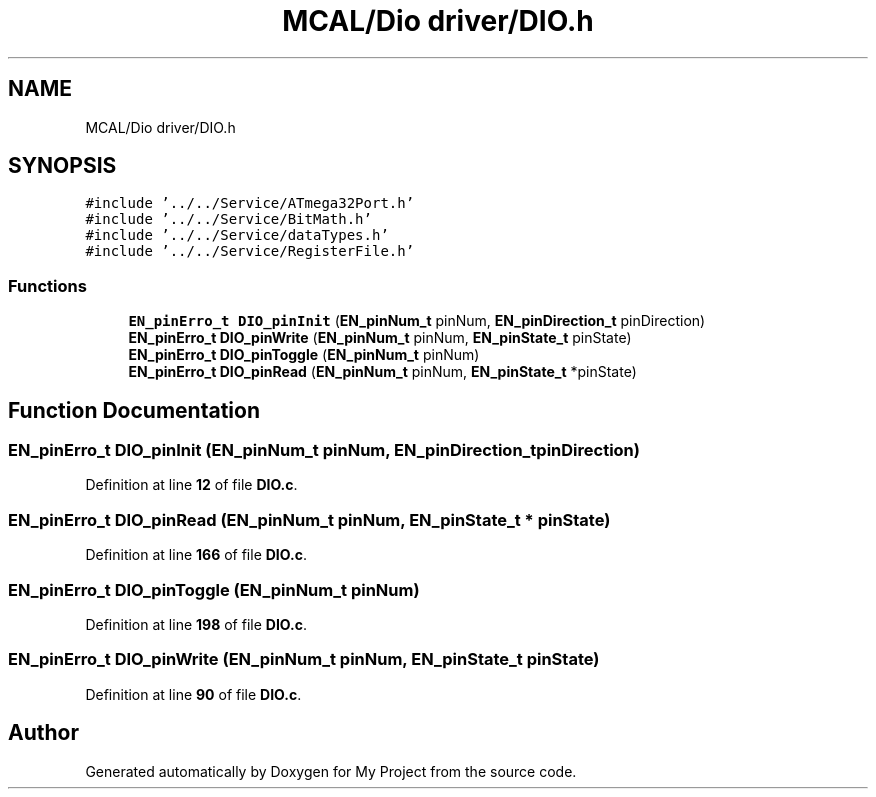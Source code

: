 .TH "MCAL/Dio driver/DIO.h" 3 "Fri Aug 12 2022" "My Project" \" -*- nroff -*-
.ad l
.nh
.SH NAME
MCAL/Dio driver/DIO.h
.SH SYNOPSIS
.br
.PP
\fC#include '\&.\&./\&.\&./Service/ATmega32Port\&.h'\fP
.br
\fC#include '\&.\&./\&.\&./Service/BitMath\&.h'\fP
.br
\fC#include '\&.\&./\&.\&./Service/dataTypes\&.h'\fP
.br
\fC#include '\&.\&./\&.\&./Service/RegisterFile\&.h'\fP
.br

.SS "Functions"

.in +1c
.ti -1c
.RI "\fBEN_pinErro_t\fP \fBDIO_pinInit\fP (\fBEN_pinNum_t\fP pinNum, \fBEN_pinDirection_t\fP pinDirection)"
.br
.ti -1c
.RI "\fBEN_pinErro_t\fP \fBDIO_pinWrite\fP (\fBEN_pinNum_t\fP pinNum, \fBEN_pinState_t\fP pinState)"
.br
.ti -1c
.RI "\fBEN_pinErro_t\fP \fBDIO_pinToggle\fP (\fBEN_pinNum_t\fP pinNum)"
.br
.ti -1c
.RI "\fBEN_pinErro_t\fP \fBDIO_pinRead\fP (\fBEN_pinNum_t\fP pinNum, \fBEN_pinState_t\fP *pinState)"
.br
.in -1c
.SH "Function Documentation"
.PP 
.SS "\fBEN_pinErro_t\fP DIO_pinInit (\fBEN_pinNum_t\fP pinNum, \fBEN_pinDirection_t\fP pinDirection)"

.PP
Definition at line \fB12\fP of file \fBDIO\&.c\fP\&.
.SS "\fBEN_pinErro_t\fP DIO_pinRead (\fBEN_pinNum_t\fP pinNum, \fBEN_pinState_t\fP * pinState)"

.PP
Definition at line \fB166\fP of file \fBDIO\&.c\fP\&.
.SS "\fBEN_pinErro_t\fP DIO_pinToggle (\fBEN_pinNum_t\fP pinNum)"

.PP
Definition at line \fB198\fP of file \fBDIO\&.c\fP\&.
.SS "\fBEN_pinErro_t\fP DIO_pinWrite (\fBEN_pinNum_t\fP pinNum, \fBEN_pinState_t\fP pinState)"

.PP
Definition at line \fB90\fP of file \fBDIO\&.c\fP\&.
.SH "Author"
.PP 
Generated automatically by Doxygen for My Project from the source code\&.
